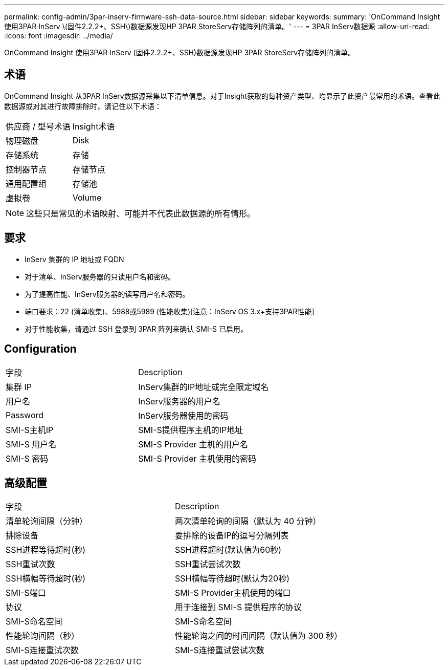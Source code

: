 ---
permalink: config-admin/3par-inserv-firmware-ssh-data-source.html 
sidebar: sidebar 
keywords:  
summary: 'OnCommand Insight 使用3PAR InServ \(固件2.2.2+、SSH\)数据源发现HP 3PAR StoreServ存储阵列的清单。' 
---
= 3PAR InServ数据源
:allow-uri-read: 
:icons: font
:imagesdir: ../media/


[role="lead"]
OnCommand Insight 使用3PAR InServ (固件2.2.2+、SSH)数据源发现HP 3PAR StoreServ存储阵列的清单。



== 术语

OnCommand Insight 从3PAR InServ数据源采集以下清单信息。对于Insight获取的每种资产类型、均显示了此资产最常用的术语。查看此数据源或对其进行故障排除时，请记住以下术语：

|===


| 供应商 / 型号术语 | Insight术语 


 a| 
物理磁盘
 a| 
Disk



 a| 
存储系统
 a| 
存储



 a| 
控制器节点
 a| 
存储节点



 a| 
通用配置组
 a| 
存储池



 a| 
虚拟卷
 a| 
Volume

|===
[NOTE]
====
这些只是常见的术语映射、可能并不代表此数据源的所有情形。

====


== 要求

* InServ 集群的 IP 地址或 FQDN
* 对于清单、InServ服务器的只读用户名和密码。
* 为了提高性能、InServ服务器的读写用户名和密码。
* 端口要求：22 (清单收集)、5988或5989 (性能收集)[注意：InServ OS 3.x+支持3PAR性能]
* 对于性能收集，请通过 SSH 登录到 3PAR 阵列来确认 SMI-S 已启用。




== Configuration

|===


| 字段 | Description 


 a| 
集群 IP
 a| 
InServ集群的IP地址或完全限定域名



 a| 
用户名
 a| 
InServ服务器的用户名



 a| 
Password
 a| 
InServ服务器使用的密码



 a| 
SMI-S主机IP
 a| 
SMI-S提供程序主机的IP地址



 a| 
SMI-S 用户名
 a| 
SMI-S Provider 主机的用户名



 a| 
SMI-S 密码
 a| 
SMI-S Provider 主机使用的密码

|===


== 高级配置

|===


| 字段 | Description 


 a| 
清单轮询间隔（分钟）
 a| 
两次清单轮询的间隔（默认为 40 分钟）



 a| 
排除设备
 a| 
要排除的设备IP的逗号分隔列表



 a| 
SSH进程等待超时(秒)
 a| 
SSH进程超时(默认值为60秒)



 a| 
SSH重试次数
 a| 
SSH重试尝试次数



 a| 
SSH横幅等待超时(秒)
 a| 
SSH横幅等待超时(默认为20秒)



 a| 
SMI-S端口
 a| 
SMI-S Provider主机使用的端口



 a| 
协议
 a| 
用于连接到 SMI-S 提供程序的协议



 a| 
SMI-S命名空间
 a| 
SMI-S命名空间



 a| 
性能轮询间隔（秒）
 a| 
性能轮询之间的时间间隔（默认值为 300 秒）



 a| 
SMI-S连接重试次数
 a| 
SMI-S连接重试尝试次数

|===